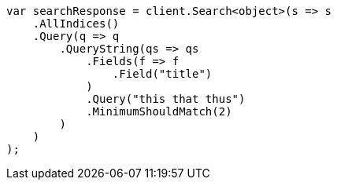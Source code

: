 // query-dsl/query-string-query.asciidoc:436

////
IMPORTANT NOTE
==============
This file is generated from method Line436 in https://github.com/elastic/elasticsearch-net/tree/master/src/Examples/Examples/QueryDsl/QueryStringQueryPage.cs#L245-L276.
If you wish to submit a PR to change this example, please change the source method above
and run dotnet run -- asciidoc in the ExamplesGenerator project directory.
////

[source, csharp]
----
var searchResponse = client.Search<object>(s => s
    .AllIndices()
    .Query(q => q
        .QueryString(qs => qs
            .Fields(f => f
                .Field("title")
            )
            .Query("this that thus")
            .MinimumShouldMatch(2)
        )
    )
);
----
